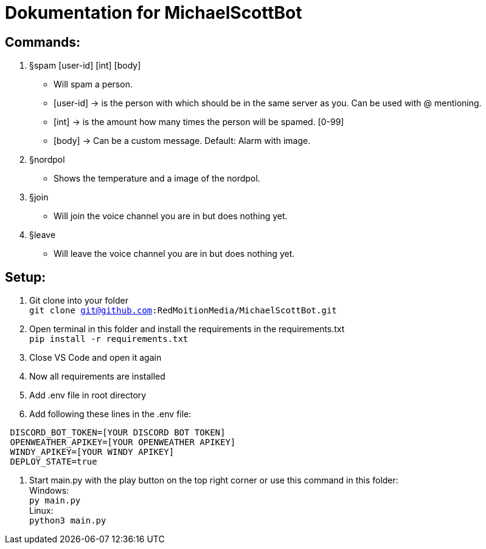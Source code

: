 # Dokumentation for MichaelScottBot

## Commands:

. §spam [user-id] [int] [body]
- Will spam a person. 
- [user-id] -> is the person with which should be in the same server as you. Can be used with @ mentioning. 
- [int] -> is the amount how many times the person will be spamed. [0-99]
- [body] -> Can be a custom message. Default: Alarm with image.
. §nordpol
- Shows the temperature and a image of the nordpol.
. §join
- Will join the voice channel you are in but does nothing yet.
. §leave
- Will leave the voice channel you are in but does nothing yet.

## Setup:

. Git clone into your folder +
`git clone git@github.com:RedMoitionMedia/MichaelScottBot.git`
. Open terminal in this folder and install the requirements in the requirements.txt +
`pip install -r requirements.txt`
. Close VS Code and open it again +
. Now all requirements are installed +
. Add .env file in root directory
. Add following these lines in the .env file: +
----
 DISCORD_BOT_TOKEN=[YOUR DISCORD BOT TOKEN]
 OPENWEATHER_APIKEY=[YOUR OPENWEATHER APIKEY]
 WINDY_APIKEY=[YOUR WINDY APIKEY]
 DEPLOY_STATE=true
----
. Start main.py with the play button on the top right corner or use this command in this folder: +
Windows: +
`py main.py` +
Linux: + 
`python3 main.py`

